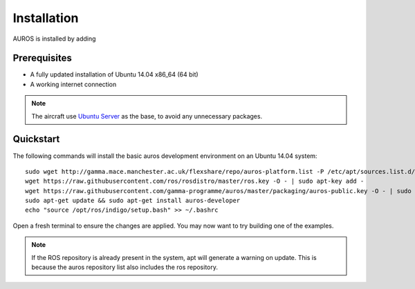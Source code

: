 Installation
============
AUROS is installed by adding 

Prerequisites
-------------
* A fully updated installation of Ubuntu 14.04 x86_64 (64 bit)
* A working internet connection

.. note:: 

  The aircraft use `Ubuntu Server <http://www.ubuntu.com/download/server>`_
  as the base, to avoid any unnecessary packages.

Quickstart
----------

The following commands will install the basic auros development environment on an Ubuntu 14.04 system::

  sudo wget http://gamma.mace.manchester.ac.uk/flexshare/repo/auros-platform.list -P /etc/apt/sources.list.d/
  wget https://raw.githubusercontent.com/ros/rosdistro/master/ros.key -O - | sudo apt-key add -
  wget https://raw.githubusercontent.com/gamma-programme/auros/master/packaging/auros-public.key -O - | sudo apt-key add -
  sudo apt-get update && sudo apt-get install auros-developer
  echo "source /opt/ros/indigo/setup.bash" >> ~/.bashrc
  
Open a fresh terminal to ensure the changes are applied. You may now want to try building one of the examples.
  
.. note:: 
  If the ROS repository is already present in the system, apt will generate a warning on update.
  This is because the auros repository list also includes the ros repository.
